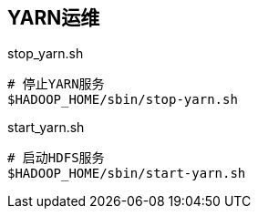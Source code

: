 ## YARN运维

[source, shell]
.stop_yarn.sh
----
# 停止YARN服务
$HADOOP_HOME/sbin/stop-yarn.sh
----

[source, shell]
.start_yarn.sh
----
# 启动HDFS服务
$HADOOP_HOME/sbin/start-yarn.sh
----